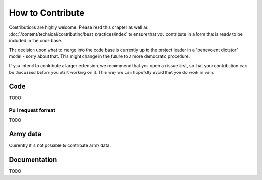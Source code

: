 How to Contribute
=================

Contributions are highly welcome. Please read this chapter as well as :doc:`/content/technical/contributing/best_practices/index`
to ensure that you contribute in a form that is ready to be included in the code base.

The decision upon what to merge into the code base is currently up to the project leader
in a "benevolent dictator" model - sorry about that. This might change in the future to
a more democratic procedure.

If you intend to contribute a larger extension, we recommend that you open an issue first,
so that your contribution can be discussed before you start working on it. This way we
can hopefully avoid that you do work in vain.

Code
----

TODO

Pull request format
...................

TODO

Army data
---------

Currently it is not possible to contribute army data.

Documentation
-------------

TODO

